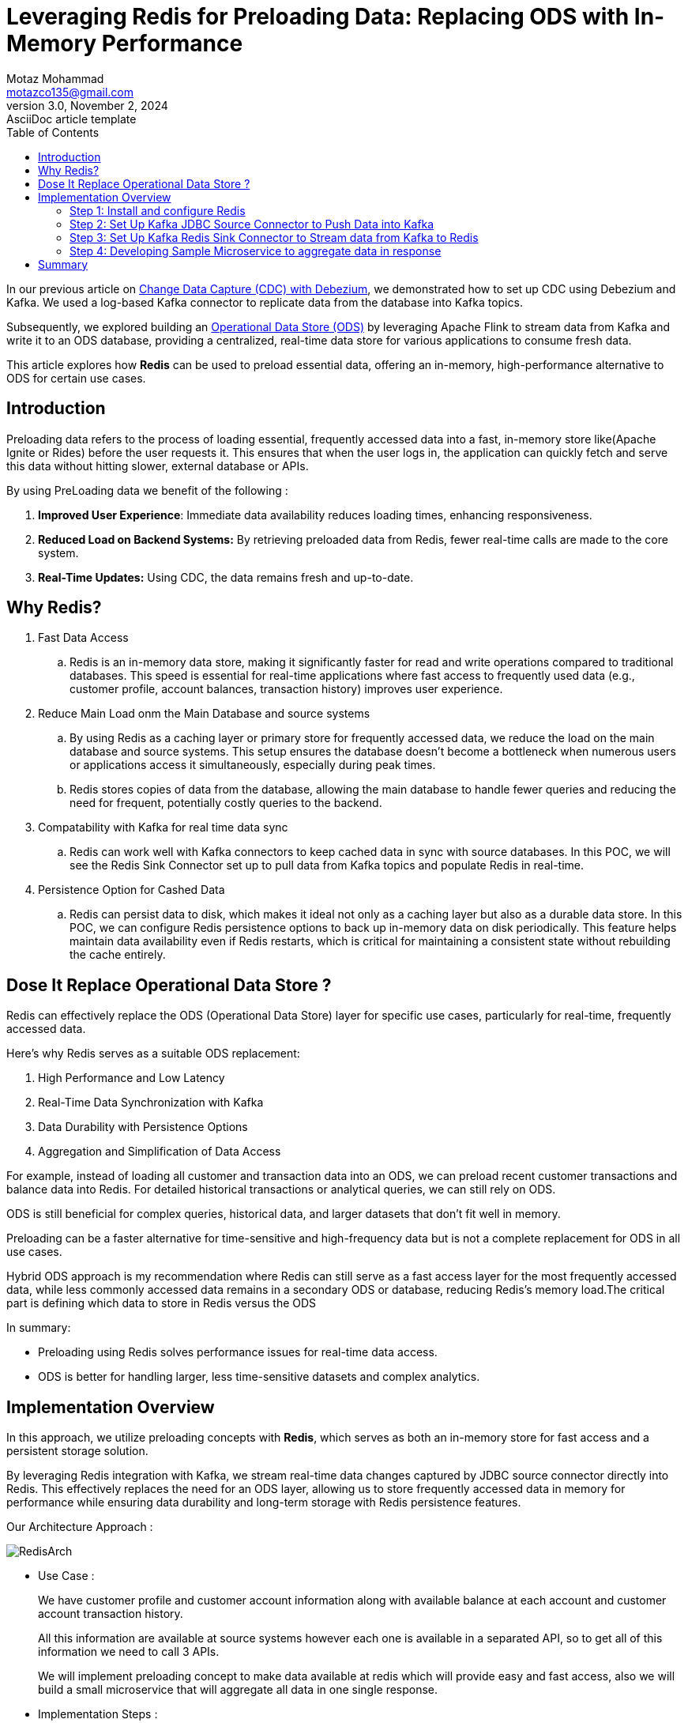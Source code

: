 = Leveraging Redis for Preloading Data: Replacing ODS with In-Memory Performance
Motaz Mohammad <motazco135@gmail.com>
3.0, November 2, 2024: AsciiDoc article template
:toc:
:icons: font
:url-quickref: https://docs.asciidoctor.org/asciidoc/latest/syntax-quick-reference/

In our previous article on https://www.linkedin.com/pulse/change-data-capture-debezium-motaz-mohammed-sameh-gqmif%3FtrackingId=lhHqu3HlQbaJNayC%252FRH7Gg%253D%253D/?trackingId=lhHqu3HlQbaJNayC%2FRH7Gg%3D%3D[Change Data Capture (CDC) with Debezium], we demonstrated how to set up CDC using Debezium and Kafka. We used a log-based Kafka connector to replicate data from the database into Kafka topics.

Subsequently, we explored building an https://www.linkedin.com/pulse/operational-data-storeods-motaz-mohammed-sameh-csfrf/?trackingId=7im4G5EjQrCw6c8E3vlrpQ%3D%3D[Operational Data Store (ODS)] by leveraging Apache Flink to stream data from Kafka and write it to an ODS database, providing a centralized, real-time data store for various applications to consume fresh data.

This article explores how *Redis* can be used to preload essential data, offering an in-memory, high-performance alternative to ODS for certain use cases.

== Introduction
Preloading data refers to the process of loading essential, frequently accessed data into a fast, in-memory store like(Apache Ignite or Rides) before the user requests it. This ensures that when the user logs in, the application can quickly fetch and serve this data without hitting slower, external database or APIs.

By using PreLoading data we benefit of the following :

. *Improved User Experience*: Immediate data availability reduces loading times, enhancing responsiveness.
. *Reduced Load on Backend Systems:* By retrieving preloaded data from Redis, fewer real-time calls are made to the core system.
. *Real-Time Updates:* Using CDC, the data remains fresh and up-to-date.

== Why Redis?
. Fast Data Access
.. 	Redis is an in-memory data store, making it significantly faster for read and write operations compared to traditional databases. This speed is essential for real-time applications where fast access to frequently used data (e.g., customer profile, account balances, transaction history) improves user experience.

. Reduce Main Load onm the Main Database and source systems
..	By using Redis as a caching layer or primary store for frequently accessed data, we reduce the load on the main database and source systems. This setup ensures the database doesn’t become a bottleneck when numerous users or applications access it simultaneously, especially during peak times.
..	Redis stores copies of data from the database, allowing the main database to handle fewer queries and reducing the need for frequent, potentially costly queries to the backend.

. Compatability with Kafka for real time data sync
.. Redis can work well with Kafka connectors to keep cached data in sync with source databases. In this POC, we will see the Redis Sink Connector set up to pull data from Kafka topics and populate Redis in real-time.

. Persistence Option for Cashed Data
.. Redis can persist data to disk, which makes it ideal not only as a caching layer but also as a durable data store. In this POC, we can configure Redis persistence options to back up in-memory data on disk periodically. This feature helps maintain data availability even if Redis restarts, which is critical for maintaining a consistent state without rebuilding the cache entirely.

== Dose It Replace Operational Data Store ?
Redis can effectively replace the ODS (Operational Data Store) layer for specific use cases, particularly for real-time, frequently accessed data.

Here’s why Redis serves as a suitable ODS replacement:

. High Performance and Low Latency
. Real-Time Data Synchronization with Kafka
. Data Durability with Persistence Options
. Aggregation and Simplification of Data Access

For example, instead of loading all customer and transaction data into an ODS, we can preload recent customer transactions and balance data into Redis.
For detailed historical transactions or analytical queries, we can still rely on ODS.

ODS is still beneficial for complex queries, historical data, and larger datasets that don’t fit well in memory.

Preloading can be a faster alternative for time-sensitive and high-frequency data but is not a complete replacement for ODS in all use cases.

Hybrid ODS approach is my recommendation where Redis can still serve as a fast access layer for the most frequently accessed data, while less commonly accessed data remains in a secondary ODS or database, reducing Redis’s memory load.The critical part is defining which data to store in Redis versus the ODS

In summary:

* Preloading using Redis solves performance issues for real-time data access.
* ODS is better for handling larger, less time-sensitive datasets and complex analytics.

== Implementation Overview

In this approach, we utilize preloading concepts with *Redis*, which serves as both an in-memory store for fast access and a persistent storage solution.

By leveraging Redis integration with Kafka, we stream real-time data changes captured by JDBC source connector directly into Redis. This effectively replaces the need for an ODS layer, allowing us to store frequently accessed data in memory for performance while ensuring data durability and long-term storage with Redis persistence features.

Our Architecture Approach :

image::resources/redis/RedisArch.png[]

* Use Case :
+
We have customer profile and customer account information along with available balance at each account and customer account transaction history.
+
All this information are available at source systems however each one is available in a separated API, so to get all of this information we need to call 3 APIs.
+
We will implement preloading concept to make data available at redis which will provide easy and fast access, also we will build a small microservice that  will aggregate all data in one single response.

* Implementation Steps :

. Step 1: Install and configure Redis
. Step 2: Set Up Kafka JDBC Source Connector to Push Data into Kafka
. Step 3: Set Up Kafka Redis Sink Connector to Stream data from Kafka to Redis
. Step 4: Developing Sample Microservice to aggregate data in response.

=== Step 1: Install and configure Redis
* To install Redis we will update our docker compose file to include https://redis.io/docs/latest/operate/oss_and_stack/install/install-stack/docker/[Redis-Stack] as following :
+
[source,yaml]
----
name: kafka-postgres-redis
version: '3'
services:
  broker:
    image: confluentinc/cp-kafka:7.4.0
    hostname: broker
    container_name: broker
    ports:
      - "9092:9092"
      - "9101:9101"
    environment:
      KAFKA_NODE_ID: 1
      KAFKA_LISTENER_SECURITY_PROTOCOL_MAP: 'CONTROLLER:PLAINTEXT,PLAINTEXT:PLAINTEXT,PLAINTEXT_HOST:PLAINTEXT'
      KAFKA_ADVERTISED_LISTENERS: 'PLAINTEXT://broker:29092,PLAINTEXT_HOST://localhost:9092'
      KAFKA_OFFSETS_TOPIC_REPLICATION_FACTOR: 1
      KAFKA_GROUP_INITIAL_REBALANCE_DELAY_MS: 0
      KAFKA_TRANSACTION_STATE_LOG_MIN_ISR: 1
      KAFKA_TRANSACTION_STATE_LOG_REPLICATION_FACTOR: 1
      KAFKA_JMX_PORT: 9101
      KAFKA_JMX_HOSTNAME: localhost
      KAFKA_PROCESS_ROLES: 'broker,controller'
      KAFKA_CONTROLLER_QUORUM_VOTERS: '1@broker:29093'
      KAFKA_LISTENERS: 'PLAINTEXT://broker:29092,CONTROLLER://broker:29093,PLAINTEXT_HOST://0.0.0.0:9092'
      KAFKA_INTER_BROKER_LISTENER_NAME: 'PLAINTEXT'
      KAFKA_CONTROLLER_LISTENER_NAMES: 'CONTROLLER'
      KAFKA_LOG_DIRS: '/tmp/kraft-combined-logs'
      # Replace CLUSTER_ID with a unique base64 UUID using "bin/kafka-storage.sh random-uuid"
      # See https://docs.confluent.io/kafka/operations-tools/kafka-tools.html#kafka-storage-sh
      CLUSTER_ID: 'MkU3OEVBNTcwNTJENDM2Qk'

  schema-registry:
    image: confluentinc/cp-schema-registry:7.4.0
    hostname: schema-registry
    container_name: schema-registry
    depends_on:
      - broker
    ports:
      - "8081:8081"
    environment:
      SCHEMA_REGISTRY_HOST_NAME: schema-registry
      SCHEMA_REGISTRY_KAFKASTORE_BOOTSTRAP_SERVERS: 'broker:29092'
      SCHEMA_REGISTRY_LISTENERS: http://0.0.0.0:8081

  kafka-connect:
    image: confluentinc/cp-kafka-connect-base:latest
    container_name: kafka-connect
    depends_on:
      - broker
      - schema-registry
      - db
    ports:
      - "8083:8083"
    links:
      - "db:database"
    environment:
      CONNECT_BOOTSTRAP_SERVERS: "broker:29092"
      CONNECT_REST_PORT: 8083
      CONNECT_GROUP_ID: kafka-connect
      CONNECT_CONFIG_STORAGE_TOPIC: _connect-configs
      CONNECT_OFFSET_STORAGE_TOPIC: _connect-offsets
      CONNECT_STATUS_STORAGE_TOPIC: _connect-status
      CONNECT_KEY_CONVERTER: org.apache.kafka.connect.storage.StringConverter
      CONNECT_VALUE_CONVERTER: io.confluent.connect.avro.AvroConverter
      CONNECT_VALUE_CONVERTER_SCHEMA_REGISTRY_URL: 'http://schema-registry:8081'
      CONNECT_REST_ADVERTISED_HOST_NAME: "kafka-connect"
      CONNECT_LOG4J_APPENDER_STDOUT_LAYOUT_CONVERSIONPATTERN: "[%d] %p %X{connector.context}%m (%c:%L)%n"
      CONNECT_CONFIG_STORAGE_REPLICATION_FACTOR: "1"
      CONNECT_OFFSET_STORAGE_REPLICATION_FACTOR: "1"
      CONNECT_STATUS_STORAGE_REPLICATION_FACTOR: "1"
    #  ---------------
      CONNECT_PLUGIN_PATH: /usr/share/java,/usr/share/confluent-hub-components,/data/connect-jars
    # If you want to use the Confluent Hub installer to d/l component, but make them available
    # when running this offline, spin up the stack once and then run :
    #   docker cp kafka-connect:/usr/share/confluent-hub-components ./data/connect-jars
    volumes:
      - $PWD/data:/data
    # In the command section, $ are replaced with $$ to avoid the error 'Invalid interpolation format for "command" option'
    command:
      - bash
      - -c
      - |
        echo "Installing Connector"
        confluent-hub install --no-prompt confluentinc/kafka-connect-jdbc:latest
        confluent-hub install --no-prompt debezium/debezium-connector-postgresql:latest
        confluent-hub install --no-prompt apacheignite/kafka-ignite-sink:latest
        confluent-hub install --no-prompt jcustenborder/kafka-connect-redis:latest
        #
        echo "Launching Kafka Connect worker"
        /etc/confluent/docker/run &
        #
        sleep infinity

  control-center:
    image: confluentinc/cp-enterprise-control-center:7.4.0
    hostname: control-center
    container_name: control-center
    depends_on:
      - broker
      - schema-registry
      - kafka-connect
    ports:
      - "9021:9021"
    environment:
      CONTROL_CENTER_CONNECT_HEALTHCHECK_ENDPOINT: '/connectors'
      CONTROL_CENTER_BOOTSTRAP_SERVERS: 'broker:29092'
      CONTROL_CENTER_CONNECT_CONNECT_CLUSTER: 'kafka-connect:8083'
      CONTROL_CENTER_SCHEMA_REGISTRY_URL: "http://schema-registry:8081"
      CONTROL_CENTER_REPLICATION_FACTOR: 1
      CONTROL_CENTER_INTERNAL_TOPICS_PARTITIONS: 1
      CONTROL_CENTER_MONITORING_INTERCEPTOR_TOPIC_PARTITIONS: 1
      CONFLUENT_METRICS_TOPIC_REPLICATION: 1
      PORT: 9021
    command:
      - bash
      - -c
      - |
        echo "Waiting two minutes for Kafka brokers to start and
               necessary topics to be available"
        sleep 120
        /etc/confluent/docker/run

  rest-proxy:
    image: confluentinc/cp-kafka-rest:7.4.0
    depends_on:
      - broker
      - schema-registry
    ports:
      - "8082:8082"
    hostname: rest-proxy
    container_name: rest-proxy
    environment:
      KAFKA_REST_HOST_NAME: rest-proxy
      KAFKA_REST_BOOTSTRAP_SERVERS: 'broker:29092'
      KAFKA_REST_LISTENERS: "http://0.0.0.0:8082"
      KAFKA_REST_SCHEMA_REGISTRY_URL: 'http://schema-registry:8081'

  db:
    image: postgres
    container_name: postgres-db
    hostname: db
    ports:
      - "5432:5432"
    environment:
      POSTGRES_PASSWORD: postgres

  redis:
    image: redis/redis-stack-server:latest
    container_name: redis
    hostname: redis
    ports:
      - "6379:6379"
    command: [
      "redis-server",
      "--requirepass admin",
      "--appendonly", "yes",       # Enable AOF persistence
      "--save", "60", "10000",     # Save every 1 min if 10,000 keys changed
      "--save", "300", "10",       # Save every 5 mins if 10 keys changed
      "--save", "900", "1",         # Save every 15 mins if 1 key changed
      "--loadmodule",  "/opt/redis-stack/lib/redisearch.so" , #load redisearch
      "--loadmodule","/opt/redis-stack/lib/rejson.so"         #load json.set
    ]

  redisinsight:
    image: redis/redisinsight:latest
    depends_on:
      - redis
    container_name: redisinsight
    hostname: redisinsight
    ports:
      - "5540:5540"
----
+
We add Redis in the compose file, also we add the following configuration :
+
. Append-Only file (AOF):
+
.. *--appendonly yes*:
+
This enables the AOF (Append-Only File) persistence mechanism. With AOF, Redis logs every write operation (like SET, INCR) to a file. This approach ensures that each data update is recorded, allowing for high durability in case of failure.
+
. RDB Snapshots:
+
.. --save 60 1000 :
+
This configuration specifies that Redis should take a snapshot (RDB file) every 60 seconds if 10,000 keys have changed since the last snapshot. RDB (Redis Database) snapshots capture the entire dataset and save it to disk periodically.
+
.. --save 300 10: This configuration creates a snapshot every 5 minutes if at least 10 keys have changed.
+
.. --save 900 1: This configuration saves the dataset every 15 minutes if at least 1 key has changed.
+
RDB is faster for restart recovery but can miss some very recent changes compared to AOF because it only saves at configured intervals. Redis will choose the most recent snapshot file and then, if AOF is enabled, apply any remaining AOF commands to ensure data accuracy.RDB is faster for restart recovery but can miss some very recent changes compared to AOF because it only saves at configured intervals. Redis will choose the most recent snapshot file and then, if AOF is enabled, apply any remaining AOF commands to ensure data accuracy.



=== Step 2: Set Up Kafka JDBC Source Connector to Push Data into Kafka

Now we have our database , kafka and redis up and running in Docker ,
we will start the  next step where we need to pull new added records or updated data in realtime to Kafka , we will achieve this by using KAFKA JDBC source connector, however before we jump into kafka let's first create Database tables

* Database Tables Script:
+
[source, sql]
----
create table t_customers
(
    id         serial
        constraint "T_Customers_pk"
            primary key,
    first_name varchar                             not null,
    last_name  varchar                             not null,
    email      varchar                             not null,
    mobile     varchar                             not null,
    created_at timestamp default CURRENT_TIMESTAMP not null,
    updated_at timestamp default CURRENT_TIMESTAMP not null
);
create table t_accounts
(
    id              serial
        constraint "T_Accounts_pk"
            primary key,
    account_number  integer                             not null,
    account_status  varchar                             not null,
    account_balance integer                             not null,
    customer_id     integer                             not null
        constraint t_accounts_t_customers_id_fk
            references t_customers,
    created_at      timestamp default CURRENT_TIMESTAMP not null,
    updated_at      timestamp default CURRENT_TIMESTAMP not null
);



create table t_transactions
(
    id                     serial
        constraint t_transactions_pk
            primary key,
    transaction_ref_number varchar                             not null,
    customer_id            integer                             not null
        constraint "T_Transactions_T_Customers_id_fk"
            references t_customers,
    account_id             integer                             not null
        constraint "T_Transactions_T_Accounts_id_fk"
            references t_accounts,
    transaction_amount     integer                             not null,
    transaction_type       varchar                             not null,
    created_at             timestamp default CURRENT_TIMESTAMP not null,
    updated_at             timestamp default CURRENT_TIMESTAMP not null
);
----

We will use Kafka https://docs.confluent.io/kafka-connectors/jdbc/current/index.html[JDBC connector], to be able to use the source connector we will need to install the JDBC connector inside the connector container by using the following command :
[source, shell]
----
confluent-hub install confluentinc/kafka-connect-jdbc:latest --no-prompt
----
This command downloads and installs the kafka JDBC connector into the Kafka Connect plugins directory.
After installation completed we should restart the container and the connector will appear as following :

.JDBC Source Connector for Confluent Platform
image::resources/redis/kafka-sink-redis.png[Confluent Kafka Redis Sink connector]

This connector will capture any database changes and publish the changes to kafka topic.
we will create a separate source connector for each table:

. Customers Source Connector:
+
[source, json]
----
{
  "name": "JdbcSourceConnectorConnector_Customers",
  "config": {
    "transforms.ExtractKeyField.type": "org.apache.kafka.connect.transforms.ExtractField$Key",
    "transforms.ExtractKeyField.field": "id",
    "transforms.CastIdToString.spec": "id:string",
    "transforms.CastIdToString.type": "org.apache.kafka.connect.transforms.Cast$Value",
    "name": "JdbcSourceConnectorConnector_Customers",
    "connector.class": "io.confluent.connect.jdbc.JdbcSourceConnector",
    "transforms": "CastIdToString, SetKey, ExtractKeyField",
    "transforms.SetKey.type": "org.apache.kafka.connect.transforms.ValueToKey",
    "transforms.SetKey.fields": "id",
    "connection.url": "jdbc:postgresql://db:5432/postgres",
    "connection.user": "postgres",
    "connection.password": "********",
    "table.whitelist": "",
    "mode": "timestamp+incrementing",
    "incrementing.column.name": "id",
    "timestamp.column.name": "updated_at",
    "query": "SELECT id,first_name,last_name,email,mobile,created_at, updated_at FROM t_customers",
    "topic.prefix": "customer_profile_t_customers"
  }
}
----
+
We create the connector and make sure that each kafka message will have a key , we will use these key later in Redis Sink Connector to Store JSON document with that key and will be used later in the query at the microservice.


. Accounts Source Connector
+
[source, json]
----
{
  "name": "JdbcSourceConnectorConnector_Accounts",
  "config": {
    "transforms.ExtractKey.type": "org.apache.kafka.connect.transforms.ExtractField$Key",
    "transforms.ExtractKey.field": "id",
    "transforms.setKEy.fields": "id",
    "transforms.setKEy.type": "org.apache.kafka.connect.transforms.ValueToKey",
    "name": "JdbcSourceConnectorConnector_Accounts",
    "connector.class": "io.confluent.connect.jdbc.JdbcSourceConnector",
    "transforms": "CastIdToString, setKEy, ExtractKey",
    "transforms.CastIdToString.type": "org.apache.kafka.connect.transforms.Cast$Value",
    "transforms.CastIdToString.spec": "id:string",
    "connection.url": "jdbc:postgresql://db:5432/postgres",
    "connection.user": "postgres",
    "connection.password": "********",
    "table.whitelist": "",
    "mode": "timestamp+incrementing",
    "incrementing.column.name": "id",
    "timestamp.column.name": "updated_at",
    "query": "SELECT   id,CAST(customer_id AS VARCHAR) AS customer_id,CAST(account_number AS VARCHAR) AS account_number,account_status, CAST(account_balance AS VARCHAR) AS account_balance, created_at, updated_at FROM  t_accounts",
    "topic.prefix": "customer_profile_t_accounts"
  }
}
----
+
. Transactions Source Connector
+
[source, json]
----
{
  "name": "JdbcSourceConnectorConnector_Transactions",
  "config": {
    "name": "JdbcSourceConnectorConnector_Transactions",
    "connector.class": "io.confluent.connect.jdbc.JdbcSourceConnector",
    "transforms": "CastIdToSttring, SetKey, ExtractKey",
    "transforms.CastIdToSttring.type": "org.apache.kafka.connect.transforms.Cast$Value",
    "transforms.CastIdToSttring.spec": "id:string",
    "transforms.SetKey.type": "org.apache.kafka.connect.transforms.ValueToKey",
    "transforms.SetKey.fields": "id",
    "transforms.ExtractKey.type": "org.apache.kafka.connect.transforms.ExtractField$Key",
    "transforms.ExtractKey.field": "id",
    "connection.url": "jdbc:postgresql://db:5432/postgres",
    "connection.user": "postgres",
    "connection.password": "********",
    "table.whitelist": "",
    "mode": "timestamp+incrementing",
    "incrementing.column.name": "id",
    "timestamp.column.name": "updated_at",
    "query": "SELECT    id,     transaction_ref_number,     CAST(customer_id AS VARCHAR) AS customer_id,     CAST(account_id AS VARCHAR) AS account_id,     CAST(transaction_amount AS VARCHAR) AS transaction_amount,     transaction_type,     created_at,     updated_at FROM     t_transactions",
    "topic.prefix": "customer_profile_t_transactions"
  }
}
----


Now lets insert records to Our table to and check kafka topic dose it contains the messages or not:

* Insert data to tables:
+
[source,sql]
----
INSERT INTO public.T_Customers (id, first_name, last_name, email, mobile, created_at, updated_at)
VALUES (DEFAULT, 'motaz'::varchar, 'motaz'::varchar, 'a@test.com'::varchar, '0000000000'::varchar, DEFAULT, DEFAULT);

INSERT INTO public.T_Customers (id, first_name, last_name, email, mobile, created_at, updated_at)
VALUES (DEFAULT, 'motaz'::varchar, 'motaz'::varchar, 'motaz@test.com'::varchar, '01234566678'::varchar, DEFAULT, DEFAULT);

INSERT INTO public.T_Accounts (id, account_number, account_status, account_balance, customer_id, created_at, updated_at)
VALUES (DEFAULT, 111::integer, 'active'::varchar, 1000::integer, 1::integer, DEFAULT, DEFAULT);

INSERT INTO public.T_Accounts (id, account_number, account_status, account_balance, customer_id, created_at, updated_at)
VALUES (DEFAULT, 222::integer, 'active'::varchar, 1000::integer, 2::integer, DEFAULT, DEFAULT);

INSERT INTO public.T_Transactions (id, transaction_ref_number, customer_id, account_id, transaction_amount,
                                   transaction_type, created_at, updated_at)
VALUES (DEFAULT, 'ref-01'::varchar, 1::integer, 1::integer, 10::integer, 'Credit'::varchar, DEFAULT,Default);


----

.Messages are available at kafka topics
image::resources/redis/kafka-msgs.png[Confluent Kafka Topics]


=== Step 3: Set Up Kafka Redis Sink Connector to Stream data from Kafka to Redis

Now that data is flowing into kafka, next step is to sink the data between kafka and redis we have the following options :

* Create a kafka consumer to pull data from kafka topics and write it to Redis.
* Use Kafka Sink connector to sink the data from kafka topics to Redis.

We will use https://www.confluent.io/hub/redis/redis-kafka-connect[Kafka Redis sink connector], to be able to use the sink connector we will need to install Redis sink connector inside the *connector container* by using the following command :
[source, shell]
----
confluent-hub install redis/redis-kafka-connect:latest --no-prompt
----
This command downloads and installs the Redis Sink Connector into the Kafka Connect plugins directory.
After installation completed we should restart the container and the connector will appear as following :

.Redis Sink Connector for Confluent Platform
image::resources/redis/kafka-sink-redis.png[Confluent Kafka Redis Sink connector]

Now we will configure Redis Sink Connector for each kafka topic:

. Customers Sink Connector
+
[source,json]
----
{
  "name": "RedisSinkConnectorConnector_customers",
  "config": {
    "value.converter.schema.registry.url": "http://schema-registry:8081",
    "name": "RedisSinkConnectorConnector_customers",
    "connector.class": "com.redis.kafka.connect.RedisSinkConnector",
    "key.converter": "org.apache.kafka.connect.storage.StringConverter",
    "value.converter": "io.confluent.connect.avro.AvroConverter",
    "topics": "customer_profile_t_customers",
    "redis.cluster": "false",
    "redis.host": "redis",
    "redis.password": "*****",
    "redis.command": "JSONSET"
  }
}
----
+
As You see we use String key converter and avro value converter to be able to consume data from the required topic and insert a JSON document in redis

. Accounts Sink Connector
+
[source,json]
----
{
  "name": "RedisSinkConnectorConnector_transactions",
  "config": {
    "value.converter.schema.registry.url": "http://schema-registry:8081",
    "name": "RedisSinkConnectorConnector_transactions",
    "connector.class": "com.redis.kafka.connect.RedisSinkConnector",
    "key.converter": "org.apache.kafka.connect.storage.StringConverter",
    "value.converter": "io.confluent.connect.avro.AvroConverter",
    "topics": "customer_profile_t_transactions",
    "redis.cluster": "false",
    "redis.host": "redis",
    "redis.password": "*****",
    "redis.command": "JSONSET"
  }
}
----
. Transactions Sink Connector
+
[source,json]
----
{
  "name": "RedisSinkConnectorConnector_transactions",
  "config": {
    "name": "RedisSinkConnectorConnector_transactions",
    "connector.class": "com.redis.kafka.connect.RedisSinkConnector",
    "key.converter": "org.apache.kafka.connect.storage.StringConverter",
    "value.converter": "org.apache.kafka.connect.storage.StringConverter",
    "topics": "customer_transactions_t_transactions",
    "redis.cluster": "false",
    "redis.host": "redis",
    "redis.command": "SET",
    "redis.key": " "
  }
}
----
+

If we check Redis Database it will contain  :
+
.Redis Database
image::resources/redis/Redis-DB.png[Redis Database]
+
Now we have the following Json Document as following :

* Customer Documents :
** Key Format : <topic_name:customer_id>
** Example :  customer_profile_t_customers:1

* Account Documents :
** Key Format : <topic_name:account_id>
** Example :  customer_profile_t_accounts:2
* Customer Topic Documents :
** Key Format : <topic_name:transaction_id>
** Example :  customer_profile_t_transactions:2

=== Step 4: Developing Sample Microservice to aggregate data in response
Now we will start Developing our sample microservice , we will use Spring Boot framework and https://redis.io/learn/develop/java/spring/redis-om/redis-om-spring[Redis OM -Spring], The aim of the Redis OM family of projects is to provide high-level abstractions idiomatically implemented for your language/platform of choice.

* We'll Start by creating SpringBoot application using the https://start.spring.io/[Spring initializer], we will use the following maven dependency.

[source,xml]
----
    <dependencies>
        <dependency>
            <groupId>com.redis.om</groupId>
            <artifactId>redis-om-spring</artifactId>
            <version>0.9.7</version>
        </dependency>
        <dependency>
            <groupId>org.springframework.boot</groupId>
            <artifactId>spring-boot-starter-web</artifactId>
        </dependency>

        <dependency>
            <groupId>org.projectlombok</groupId>
            <artifactId>lombok</artifactId>
            <optional>true</optional>
        </dependency>
        <dependency>
            <groupId>org.springframework.boot</groupId>
            <artifactId>spring-boot-starter-test</artifactId>
            <scope>test</scope>
        </dependency>
        <dependency>
            <groupId>org.springdoc</groupId>
            <artifactId>springdoc-openapi-starter-webmvc-ui</artifactId>
            <version>2.6.0</version>
        </dependency>
    </dependencies>
----
* Enabling Redis Document Repositories
+
To enable the Redis Document Repositories we add the #@EnableRedisDocumentRepositories# which will allow us to use the RedisDocumentRepository class as the type of our Data Repositories.
+
.Main Class
image::resources/redis/main.png[Main Class]

* Domain Entity
We'll have Three Classes in out microservice, the Customer class , Account Class and Transaction Class,
To mark the class as JSON document we use the #@Document# annotation
+
[source, java]
----
@Data
@RequiredArgsConstructor(staticName = "of")
@AllArgsConstructor(access = AccessLevel.PROTECTED)
@Document(value="customer_profile_t_customers",indexName = "CustomerIdx")
public class Customer {

    @Id
    @Indexed
    private String id;

    @Indexed
    @SerializedName("first_name")
    private String firstName;

    @Indexed
    @SerializedName("last_name")
    private String lastName;

    private String email;
    private String mobile;

}
----
+

Redis OM-Spring provide capitulates on tob of the Spring Data Redis plus :

. @Indexed:
   .. Marks a field as indexed, making it possible to search by that field.This is typically used for basic text search fields, but not support partial or wildcard matches
. @Searchable:
	.. Specifically designed for full-text search capabilities.Allows for searching text fields with partial matches, wildcard searches.
. @TagIndexed:
    .. Used for fields where you need to filter on specific values or categories.Supports exact and wildcard matches.
+
We will create the same to the tow remaining  JSON document (Account&Transaction)


* Repository Class
+
[source,java]
----
@Repository
public interface CustomerRepository extends RedisDocumentRepository<Customer,String> {

}
----
Use Repository class to access the Redis document and be able to run requires.

* Controller :
+
[source,java]
----
@RestController
@RequestMapping("/customer")
@RequiredArgsConstructor
public class CustomerController {

    private final CustomerService customerService;

    @GetMapping("/{customerId}/complete-profile")
    public ResponseEntity<Customer> getCustomerProfile(@PathVariable String customerId) {
        Optional<Customer> profile = customerService.getCustomerProfile(customerId);
        if(profile.isPresent()) {
           return ResponseEntity.ok(profile.get());
        }
        return ResponseEntity.notFound().build();
    }
}
----

* Run Request
Call the customer service by customer id =1
+
.Customer Profile
image::resources/redis/request.png[Get Cutomer Profile]
+

Now we can create aggregated Customer profile to get customer and his related accounts and list of top 5 transaction on each account .
+
[source, java]
----
    public Optional<CompleteProfileResponse> getCustomerCompleteProfile(String customerId){
        Optional<Customer> optionalCustomer = customerRepository.findById(customerId);
        if(optionalCustomer.isEmpty()){
            return Optional.empty();
        }
        Iterable<Account> accounts = accountRepository.findByCustomerId(customerId);
        List<AccountResponse> accountResponseList = new ArrayList<>();
        accounts.forEach(account -> {
            List<Transaction> recentTransactions = transactionRepository.findTop10ByAccountIdOrderByCreatedAtDesc(account.getId());
            accountResponseList.add(new AccountResponse(account,recentTransactions) );
        });

        AccountResponse accountResponse = new AccountResponse();
        return Optional.of(new CompleteProfileResponse(optionalCustomer.get(), accountResponseList));
    }
----
+
[source,json]
----
{
  "customer": {
    "id": "1",
    "firstName": "motaz",
    "lastName": "motaz",
    "email": "a@test.com",
    "mobile": "0000000000"
  },
  "accounts": [
    {
      "account": {
        "id": "2",
        "accountNumber": "111",
        "accountStatus": "active",
        "accountBalance": "1000",
        "customerId": "1"
      },
      "transactions": []
    },
    {
      "account": {
        "id": "4",
        "accountNumber": "333",
        "accountStatus": "active",
        "accountBalance": "100",
        "customerId": "1"
      },
      "transactions": [
        {
          "id": "4",
          "transactionRefNumber": "ref-02",
          "customerId": "1",
          "accountId": "4",
          "transactionAmount": "10",
          "transactionType": "Credit",
          "createdAt": 1730509389682,
          "updatedAt": 1730509389682
        },
        {
          "id": "2",
          "transactionRefNumber": "ref-02",
          "customerId": "1",
          "accountId": "4",
          "transactionAmount": "10",
          "transactionType": "Credit",
          "createdAt": 1730335188316,
          "updatedAt": 1730433794472
        }
      ]
    }
  ]
}
----

== Summary
In this article, we explored an optimized approach for preloading data using Redis and Kafka connectors, particularly for real-time applications that need fast, efficient data access. We demonstrated how Redis can serve as an effective alternative to traditional ODS layers, reducing database load and providing enhanced data retrieval speed.

We also introduced an aggregation service that consolidates customer data, account summaries, and recent transactions into a single API, enhancing the user experience.

Full implementation details are available in the GitHub repository for further customization. https://github.com/motazco135/data-preload/[GitHub].

